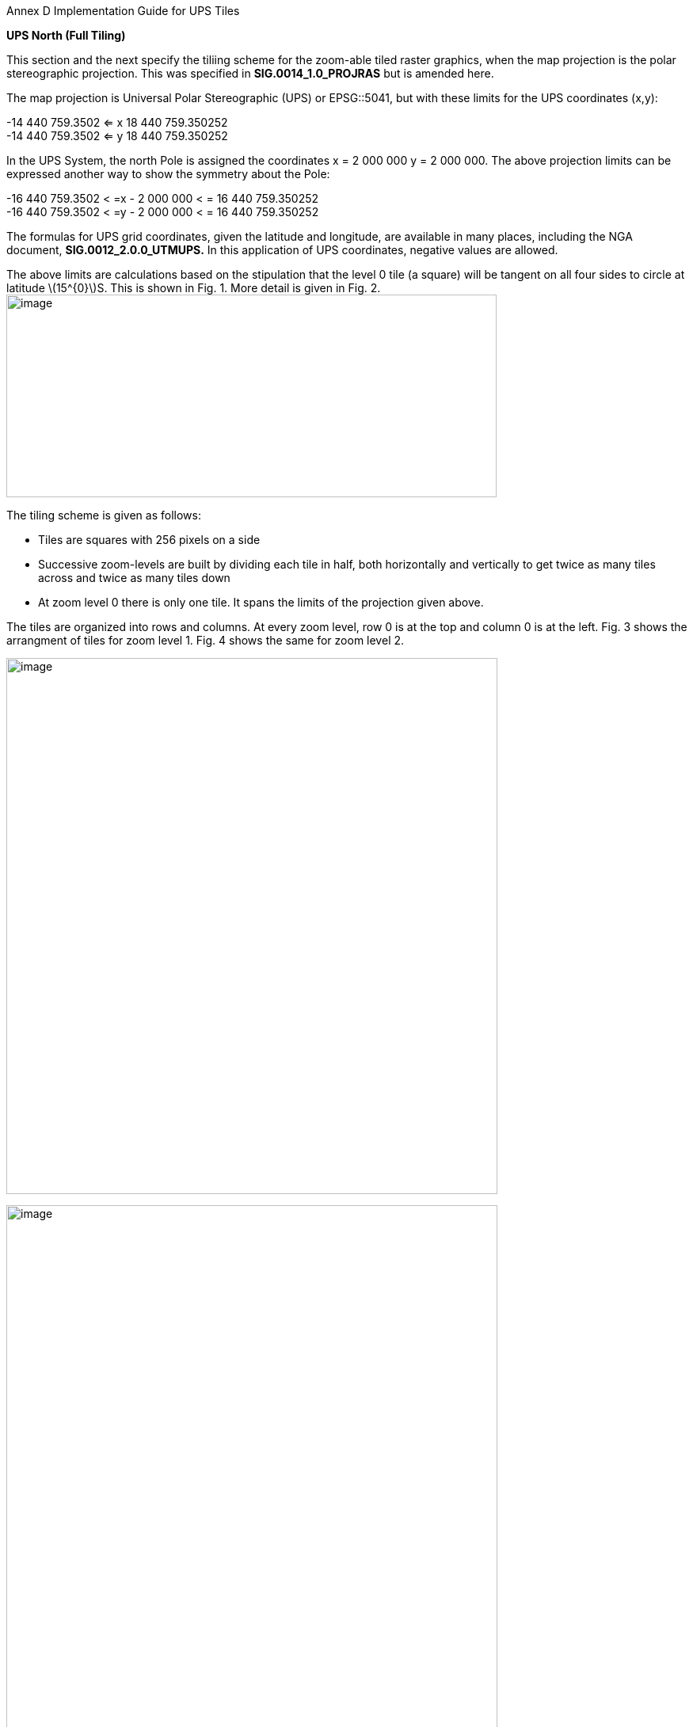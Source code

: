 Annex D Implementation Guide for UPS Tiles

*UPS North (Full Tiling)*

This section and the next specify the tiliing scheme for the zoom-able tiled raster graphics, when the map projection is the polar stereographic projection. This was specified in *SIG.0014_1.0_PROJRAS* but is amended here.

The map projection is Universal Polar Stereographic (UPS) or EPSG::5041, but with these limits for the UPS coordinates (x,y):

[latexmath]
-14 440 759.3502  <= x 18 440 759.350252  +
-14 440 759.3502  <= y 18 440 759.350252

In the UPS System, the north Pole is assigned the coordinates x = 2 000 000 y = 2 000 000. The above projection limits can be expressed another way to show the symmetry about the Pole: 

[latexmath]  
-16 440 759.3502 < =x - 2 000 000 < = 16 440 759.350252  +
-16 440 759.3502 < =y - 2 000 000 < = 16 440 759.350252  


The formulas for UPS grid coordinates, given the latitude and longitude, are available in many places, including the NGA document, *SIG.0012_2.0.0_UTMUPS.* In this application of UPS coordinates, negative values are allowed.

The above limits are calculations based on the stipulation that the level 0 tile (a square) will be tangent on all four sides to circle at latitude latexmath:[$15^{0}$]S. This is shown in Fig. 1. More detail is given in Fig. 2.image:extracted-media/media/image9.png[image,width=619,height=256]

The tiling scheme is given as follows:

* Tiles are squares with 256 pixels on a side
* Successive zoom-levels are built by dividing each tile in half, both horizontally and vertically to get twice as many tiles across and twice as many tiles down
* At zoom level 0 there is only one tile. It spans the limits of the projection given above.

The tiles are organized into rows and columns. At every zoom level, row 0 is at the top and column 0 is at the left. Fig. 3 shows the arrangment of tiles for zoom level 1. Fig. 4 shows the same for zoom level 2.

image:extracted-media/media/image10.png[image,width=620,height=677]

image:extracted-media/media/image11.png[image,width=620,height=862]

For each zoom level latexmath:[$n$], there are latexmath:[$2^{n}$] tiles across and latexmath:[$2^{n}$] tiles down. Each tile is 256 pixels across by 256 pixels down. Therefore, the total number of pixels at zoom-level latexmath:[$n$] that lie on the latexmath:[$x$]-axis between latexmath:[$x = - 14\ 440\ 759.350252$] and latexmath:[$x = 18\ 440\ 759.350252$] (an interval of length of latexmath:[$32\ 881\ 518.700504$] is latexmath:[$256*2^{n} = 2^{n + 8}$]. The ratio of meters on the latexmath:[$x$]-axis to pixels on the x-axis is therefore:

latexmath:[$\frac{32\ 881\ \ 581.700504}{2^{n + 8}}$]meters/pixels

The meters/pixel ratio for the latexmath:[$y$]-axis is the same. One pixel on the latexmath:[$x$]- or latexmath:[$y$]-axis is the above number of meters. One pixel on the small-device screen is assumed to be 0.28mm. This is a conventional number, and treated as if its accuracy was 0.2800000000000000mm. These numbers and formulas lead to the quantity “Scale Demoninator” used in the XML examples in the WMTS standard, as follows: image:extracted-media/media/image12.png[image,width=619,height=288]

Example 1. At zoom level latexmath:[$n = 5$], the scale denominator is 14335204.51158959. Multiplying this by the device’s nominal pixel size of 0.28mm gives 4013.857263245084 meters/pixel.

The above discussion of scale was confined entirely to the pixel size _on the device,_ to the pixel’s extent on the _UPS projection plane,_ and to the ratio between these. No mention of latitude was necessary. To relate the pixel size to a length _on the Earth_ (i.e the WGS 84 ellipsoid model of the Earth), where latitude is a dependency, see Table (TBD) or use the fact that Table 4 of *NGA.SIG.0014_1.0_PROJRAS* is relatively correct between latitudes. Here are some examples:

image:extracted-media/media/image12.png[image,width=608,height=83]

Example 3. At zoom level latexmath:[$n = 5$], the ratio, meters(Earth)/pixel, for latitude 60°N is 3767.81. This number can be computed as the value at the Pole (see Example 2) times the ratio latexmath:[$\frac{Tsble4at60}{Table4at90} = \frac{4214.27}{4516.57} = 0.933069.$]

*UPS South (Full Tiling) *

The situation for UPS South is similar to the foregoing. The EPSG code is EPSG:: 5042. The x- and y-limits of projections are the same. It is symmetric in every way to UPS North, except, of course, the geography is different. Fig. 5 shows the portions of the world covered:

image:extracted-media/media/image13.png[image,width=596,height=474]

Fig 5. The Outside square is the single tile for zoom level 0. Its center is the south Pole with UPS coordinates (x,y) = (2 000 000, 2 000 000). Zoom level 1 is obtained by dividing it into 4 squares that abut each other along the 90°W, 0°E, 90°E, and 180°E meridians. The labels are shown every one million meters. Shown in blue are meridians and parallels at 15° intervals from the Prime Meridian and Equator, respectively. Small pieces of the 30°N parallel are shown.
